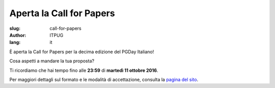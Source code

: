 Aperta la Call for Papers
#########################

:slug: call-for-papers
:author: ITPUG
:lang: it

.. image:: /images/papers.jpg
    :alt: Fogli di carta
    :align: right

È aperta la Call for Papers per la decima edizione del
PGDay Italiano!

Cosa aspetti a mandare la tua proposta?

Ti ricordiamo che hai tempo fino alle
**23:59** di **martedì 11 ottobre 2016**.

Per maggiori dettagli sul formato e le modalità
di accettazione, consulta la
`pagina del sito </pages/call-for-papers.html>`_.
